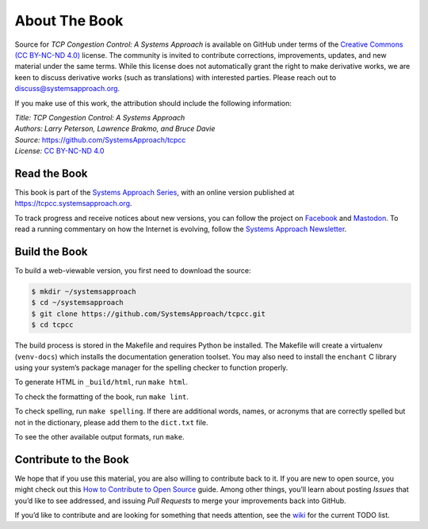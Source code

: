 About The Book
===============

Source for *TCP Congestion Control: A Systems Approach* is available
on GitHub under
terms of the `Creative Commons (CC BY-NC-ND 4.0)
<https://creativecommons.org/licenses/by-nc-nd/4.0>`__ license. The
community is invited to contribute corrections, improvements, updates,
and new material under the same terms. While this license does not
automatically grant the right to make derivative works, we are keen to
discuss derivative works (such as translations) with interested
parties. Please reach out to
`discuss@systemsapproach.org <mailto:discuss@systemsapproach.org>`__.

If you make use of this work, the attribution should include the
following information:

| *Title: TCP Congestion Control: A Systems Approach* 
| *Authors: Larry Peterson, Lawrence Brakmo, and Bruce Davie* 
| *Source:* https://github.com/SystemsApproach/tcpcc 
| *License:* \ `CC BY-NC-ND 4.0 <https://creativecommons.org/licenses/by-nc-nd/4.0>`__

Read the Book
-------------

This book is part of the `Systems Approach Series
<https://www.systemsapproach.org/books>`__, with an online version
published at `https://tcpcc.systemsapproach.org
<https://tcpcc.systemsapproach.org>`__.

To track progress and receive notices about new versions, you can follow
the project on
`Facebook <https://www.facebook.com/Computer-Networks-A-Systems-Approach-110933578952503/>`__
and `Mastodon <https://discuss.systems/@SystemsAppr>`__. To read a running
commentary on how the Internet is evolving, follow the `Systems Approach
Newsletter <https://systemsapproach.substack.com>`__.

Build the Book
--------------

To build a web-viewable version, you first need to download the source:

.. code:: shell 

   $ mkdir ~/systemsapproach
   $ cd ~/systemsapproach
   $ git clone https://github.com/SystemsApproach/tcpcc.git 
   $ cd tcpcc

The build process is stored in the Makefile and requires Python be
installed. The Makefile will create a virtualenv (``venv-docs``) which
installs the documentation generation toolset. You may also need to
install the ``enchant`` C library using your system’s package manager
for the spelling checker to function properly.

To generate HTML in ``_build/html``,  run ``make html``.

To check the formatting of the book, run ``make lint``.

To check spelling, run ``make spelling``. If there are additional
words, names, or acronyms that are correctly spelled but not in the
dictionary, please add them to the ``dict.txt`` file.

To see the other available output formats, run ``make``.

Contribute to the Book
----------------------

We hope that if you use this material, you are also willing to
contribute back to it. If you are new to open source, you might check
out this `How to Contribute to Open
Source <https://opensource.guide/how-to-contribute/>`__ guide. Among
other things, you’ll learn about posting *Issues* that you’d like to see
addressed, and issuing *Pull Requests* to merge your improvements back
into GitHub.

If you’d like to contribute and are looking for something that needs
attention, see the `wiki <https://github.com/SystemsApproach/tcpcc/wiki>`__
for the current TODO list.
